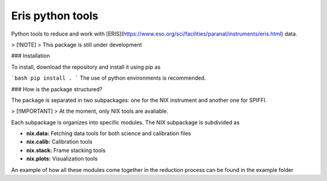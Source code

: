 Eris python tools
=================

Python tools to reduce and work with [ERIS](https://www.eso.org/sci/facilities/paranal/instruments/eris.html) data.

> [!NOTE]
> This package is still under development

### Installation

To install, download the repository and install it using pip as 

```bash
pip install .
```
The use of python environments is recommended.

### How is the package structured?

The package is separated in two subpackages: one for the NIX instrument and another one for SPIFFI.  

> [!IMPORTANT]
> At the moment, only NIX tools are avaliable.

Each subpackage is organizes into specific modules. The NIX subpackage is subdivided as

* **nix.data:** Fetching data tools for both science and calibration files  
* **nix.calib:** Calibration tools
* **nix.stack:** Frame stacking tools
* **nix.plots:** Visualization tools

An example of how all these modules come together in the reduction process can be found in the example folder